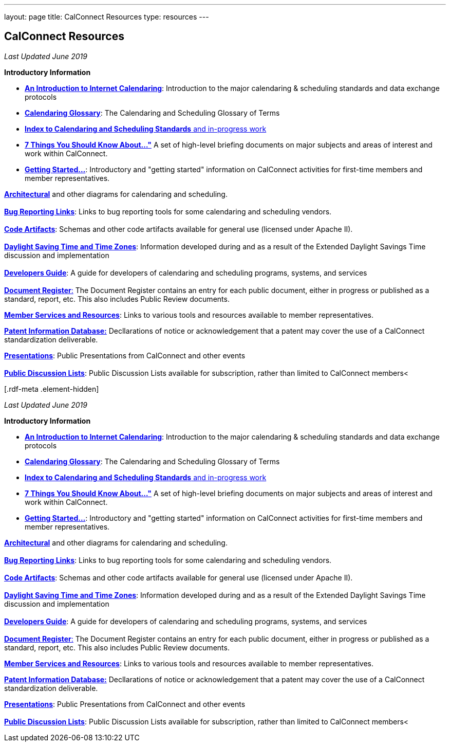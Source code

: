 ---
layout: page
title:  CalConnect Resources
type: resources
---

== CalConnect Resources

_Last Updated June 2019_

*Introductory Information*

* link:/resources/introduction-internet-calendaring[*An Introduction to
Internet Calendaring*]: Introduction to the major calendaring &
scheduling standards and data exchange protocols
* https://devguide.calconnect.org/Appendix/Glossary/[*Calendaring
Glossary*]: The Calendaring and Scheduling Glossary of Terms
* link:/resources/calendaring-standards[*Index to Calendaring and
Scheduling Standards* and in-progress work]
* link:/resources/7-things-you-should-know-about[*7 Things You Should
Know About..."*] A set of high-level briefing documents on major
subjects and areas of interest and work within CalConnect.
* link:/resources/getting-started[*Getting Started...*]: Introductory and
"getting started" information on CalConnect activities for first-time
members and member representatives.

link:/resources/architectural-diagrams[*Architectural*] and other
diagrams for calendaring and scheduling. +
 +
link:/resources/bug-reporting-links[*Bug Reporting Links*]: Links to bug
reporting tools for some calendaring and scheduling vendors. +
 +
link:/resources/code-artifacts[*Code Artifacts*]: Schemas and other code
artifacts available for general use (licensed under Apache II). +
 +
link:/resources/daylight-saving-time[*Daylight Saving Time and Time
Zones*]: Information developed during and as a result of the Extended
Daylight Savings Time discussion and implementation +
 +
*https://devguide.calconnect.org/[Developers Guide]*:  A guide for
developers of calendaring and scheduling programs, systems, and
services +
 +
https://standards.calconnect.org/[*Document Register*:] The Document
Register contains an entry for each public document, either in progress
or published as a standard, report, etc.  This also includes Public
Review documents.

*https://www.calconnect.org/resources/member-services-and-resources[Member
Services and Resources]*: Links to various tools and resources available
to member representatives.

https://standards.calconnect.org/patents/[*Patent Information
Database:*]  Decllarations of notice or acknowledgement that a patent
may cover the use of a CalConnect standardization deliverable.

link:news/presentations[*Presentations*]: Public Presentations from
CalConnect and other events +
 +
link:/resources/discussion-lists[*Public Discussion Lists*]: Public
Discussion Lists available for subscription, rather than limited to
CalConnect members< +
 

[[block-system-main]]
[.rdf-meta .element-hidden]##[.rdf-meta .element-hidden]##

_Last Updated June 2019_

*Introductory Information*

* link:/resources/introduction-internet-calendaring[*An Introduction to
Internet Calendaring*]: Introduction to the major calendaring &
scheduling standards and data exchange protocols
* https://devguide.calconnect.org/Appendix/Glossary/[*Calendaring
Glossary*]: The Calendaring and Scheduling Glossary of Terms
* link:/resources/calendaring-standards[*Index to Calendaring and
Scheduling Standards* and in-progress work]
* link:/resources/7-things-you-should-know-about[*7 Things You Should
Know About..."*] A set of high-level briefing documents on major
subjects and areas of interest and work within CalConnect.
* link:/resources/getting-started[*Getting Started...*]: Introductory and
"getting started" information on CalConnect activities for first-time
members and member representatives.

link:/resources/architectural-diagrams[*Architectural*] and other
diagrams for calendaring and scheduling. +
 +
link:/resources/bug-reporting-links[*Bug Reporting Links*]: Links to bug
reporting tools for some calendaring and scheduling vendors. +
 +
link:/resources/code-artifacts[*Code Artifacts*]: Schemas and other code
artifacts available for general use (licensed under Apache II). +
 +
link:/resources/daylight-saving-time[*Daylight Saving Time and Time
Zones*]: Information developed during and as a result of the Extended
Daylight Savings Time discussion and implementation +
 +
*https://devguide.calconnect.org/[Developers Guide]*:  A guide for
developers of calendaring and scheduling programs, systems, and
services +
 +
https://standards.calconnect.org/[*Document Register*:] The Document
Register contains an entry for each public document, either in progress
or published as a standard, report, etc.  This also includes Public
Review documents.

*https://www.calconnect.org/resources/member-services-and-resources[Member
Services and Resources]*: Links to various tools and resources available
to member representatives.

https://standards.calconnect.org/patents/[*Patent Information
Database:*]  Decllarations of notice or acknowledgement that a patent
may cover the use of a CalConnect standardization deliverable.

link:news/presentations[*Presentations*]: Public Presentations from
CalConnect and other events +
 +
link:/resources/discussion-lists[*Public Discussion Lists*]: Public
Discussion Lists available for subscription, rather than limited to
CalConnect members< +